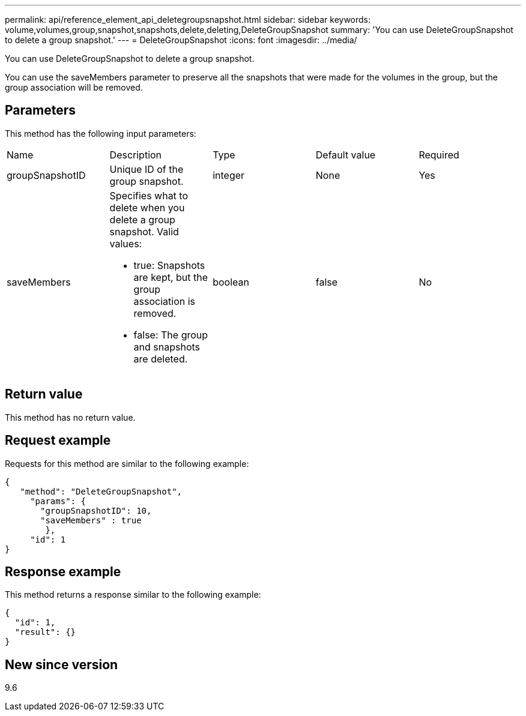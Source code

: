 ---
permalink: api/reference_element_api_deletegroupsnapshot.html
sidebar: sidebar
keywords: volume,volumes,group,snapshot,snapshots,delete,deleting,DeleteGroupSnapshot
summary: 'You can use DeleteGroupSnapshot to delete a group snapshot.'
---
= DeleteGroupSnapshot
:icons: font
:imagesdir: ../media/

[.lead]
You can use DeleteGroupSnapshot to delete a group snapshot.

You can use the saveMembers parameter to preserve all the snapshots that were made for the volumes in the group, but the group association will be removed.

== Parameters

This method has the following input parameters:

|===
| Name| Description| Type| Default value| Required
a|
groupSnapshotID
a|
Unique ID of the group snapshot.
a|
integer
a|
None
a|
Yes
a|
saveMembers
a|
Specifies what to delete when you delete a group snapshot. Valid values:

* true: Snapshots are kept, but the group association is removed.
* false: The group and snapshots are deleted.

a|
boolean
a|
false
a|
No
|===

== Return value

This method has no return value.

== Request example

Requests for this method are similar to the following example:

----
{
   "method": "DeleteGroupSnapshot",
     "params": {
       "groupSnapshotID": 10,
       "saveMembers" : true
        },
     "id": 1
}
----

== Response example

This method returns a response similar to the following example:

----
{
  "id": 1,
  "result": {}
}
----

== New since version

9.6
